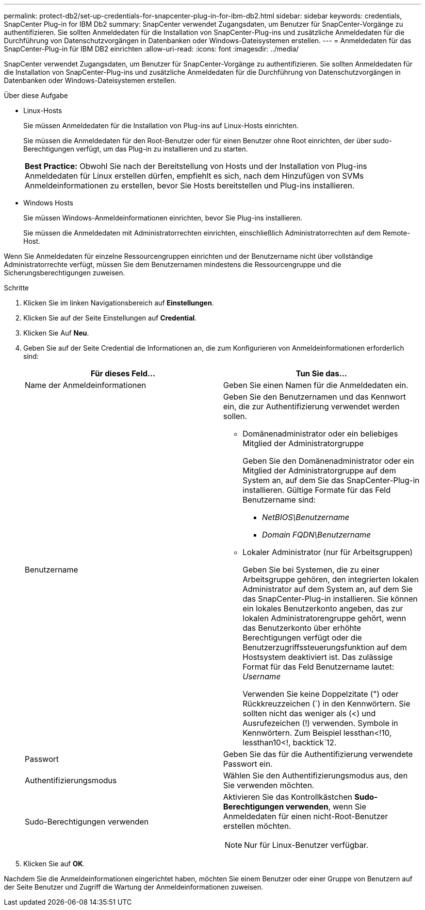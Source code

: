 ---
permalink: protect-db2/set-up-credentials-for-snapcenter-plug-in-for-ibm-db2.html 
sidebar: sidebar 
keywords: credentials, SnapCenter Plug-in for IBM Db2 
summary: SnapCenter verwendet Zugangsdaten, um Benutzer für SnapCenter-Vorgänge zu authentifizieren. Sie sollten Anmeldedaten für die Installation von SnapCenter-Plug-ins und zusätzliche Anmeldedaten für die Durchführung von Datenschutzvorgängen in Datenbanken oder Windows-Dateisystemen erstellen. 
---
= Anmeldedaten für das SnapCenter-Plug-in für IBM DB2 einrichten
:allow-uri-read: 
:icons: font
:imagesdir: ../media/


[role="lead"]
SnapCenter verwendet Zugangsdaten, um Benutzer für SnapCenter-Vorgänge zu authentifizieren. Sie sollten Anmeldedaten für die Installation von SnapCenter-Plug-ins und zusätzliche Anmeldedaten für die Durchführung von Datenschutzvorgängen in Datenbanken oder Windows-Dateisystemen erstellen.

.Über diese Aufgabe
* Linux-Hosts
+
Sie müssen Anmeldedaten für die Installation von Plug-ins auf Linux-Hosts einrichten.

+
Sie müssen die Anmeldedaten für den Root-Benutzer oder für einen Benutzer ohne Root einrichten, der über sudo-Berechtigungen verfügt, um das Plug-in zu installieren und zu starten.

+
|===


| *Best Practice:* Obwohl Sie nach der Bereitstellung von Hosts und der Installation von Plug-ins Anmeldedaten für Linux erstellen dürfen, empfiehlt es sich, nach dem Hinzufügen von SVMs Anmeldeinformationen zu erstellen, bevor Sie Hosts bereitstellen und Plug-ins installieren. 
|===
* Windows Hosts
+
Sie müssen Windows-Anmeldeinformationen einrichten, bevor Sie Plug-ins installieren.

+
Sie müssen die Anmeldedaten mit Administratorrechten einrichten, einschließlich Administratorrechten auf dem Remote-Host.



Wenn Sie Anmeldedaten für einzelne Ressourcengruppen einrichten und der Benutzername nicht über vollständige Administratorrechte verfügt, müssen Sie dem Benutzernamen mindestens die Ressourcengruppe und die Sicherungsberechtigungen zuweisen.

.Schritte
. Klicken Sie im linken Navigationsbereich auf *Einstellungen*.
. Klicken Sie auf der Seite Einstellungen auf *Credential*.
. Klicken Sie Auf *Neu*.
. Geben Sie auf der Seite Credential die Informationen an, die zum Konfigurieren von Anmeldeinformationen erforderlich sind:
+
|===
| Für dieses Feld... | Tun Sie das... 


 a| 
Name der Anmeldeinformationen
 a| 
Geben Sie einen Namen für die Anmeldedaten ein.



 a| 
Benutzername
 a| 
Geben Sie den Benutzernamen und das Kennwort ein, die zur Authentifizierung verwendet werden sollen.

** Domänenadministrator oder ein beliebiges Mitglied der Administratorgruppe
+
Geben Sie den Domänenadministrator oder ein Mitglied der Administratorgruppe auf dem System an, auf dem Sie das SnapCenter-Plug-in installieren. Gültige Formate für das Feld Benutzername sind:

+
*** _NetBIOS\Benutzername_
*** _Domain FQDN\Benutzername_


** Lokaler Administrator (nur für Arbeitsgruppen)
+
Geben Sie bei Systemen, die zu einer Arbeitsgruppe gehören, den integrierten lokalen Administrator auf dem System an, auf dem Sie das SnapCenter-Plug-in installieren. Sie können ein lokales Benutzerkonto angeben, das zur lokalen Administratorengruppe gehört, wenn das Benutzerkonto über erhöhte Berechtigungen verfügt oder die Benutzerzugriffssteuerungsfunktion auf dem Hostsystem deaktiviert ist. Das zulässige Format für das Feld Benutzername lautet: _Username_

+
Verwenden Sie keine Doppelzitate (") oder Rückkreuzzeichen (`) in den Kennwörtern. Sie sollten nicht das weniger als (<) und Ausrufezeichen (!) verwenden. Symbole in Kennwörtern. Zum Beispiel lessthan<!10, lessthan10<!, backtick`12.





 a| 
Passwort
 a| 
Geben Sie das für die Authentifizierung verwendete Passwort ein.



 a| 
Authentifizierungsmodus
 a| 
Wählen Sie den Authentifizierungsmodus aus, den Sie verwenden möchten.



 a| 
Sudo-Berechtigungen verwenden
 a| 
Aktivieren Sie das Kontrollkästchen *Sudo-Berechtigungen verwenden*, wenn Sie Anmeldedaten für einen nicht-Root-Benutzer erstellen möchten.


NOTE: Nur für Linux-Benutzer verfügbar.

|===
. Klicken Sie auf *OK*.


Nachdem Sie die Anmeldeinformationen eingerichtet haben, möchten Sie einem Benutzer oder einer Gruppe von Benutzern auf der Seite Benutzer und Zugriff die Wartung der Anmeldeinformationen zuweisen.
